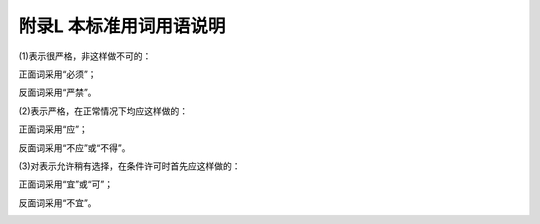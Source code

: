 附录L  本标准用词用语说明
=============================================

.. raw:: html

  <h2 id="test111">附录L  本标准用词用语说明</h2>

.. raw:: html

 <p style="text-align:justify"><a href="#idL.0.0.1"> L.0.0.1</a> <span id="idL.0.0.1"> 为便于在执行本标准条文时区别对待，对要求严格程度不同的用词说明如下：</span></p>

(1)表示很严格，非这样做不可的：

正面词采用“必须”；

反面词采用“严禁”。

(2)表示严格，在正常情况下均应这样做的：

正面词采用“应”；

反面词采用“不应”或“不得”。

(3)对表示允许稍有选择，在条件许可时首先应这样做的：

正面词采用“宜”或“可”；

反面词采用“不宜”。

.. raw:: html

 <p style="text-align:justify"><a href="#idL.0.0.2"> L.0.0.2</a> <span id="idL.0.0.2"> 条文中指定应按其它有关标准、规范执行时，写法为“应符合……的规定”或“应按……执行。”</span></p>
 
:math:`\ ` 